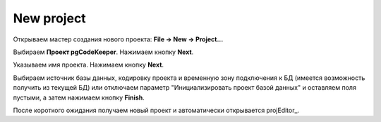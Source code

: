 ============
New project
============

Открываем мастер создания нового проекта: **File -> New -> Project...**

Выбираем **Проект pgCodeKeeper**. Нажимаем кнопку **Next**.

Указываем имя проекта. Нажимаем кнопку **Next**.

.. image:: ../images/import_project_dialog.png

Выбираем источник базы данных, кодировку проекта и временную зону подключения к БД (имеется возможность получить из текущей БД) или отключаем параметр "Инициализировать проект базой данных" и оставляем поля пустыми, а затем нажимаем кнопку **Finish**.

После короткого ожидания получаем новый проект и автоматически открывается projEditor_.
